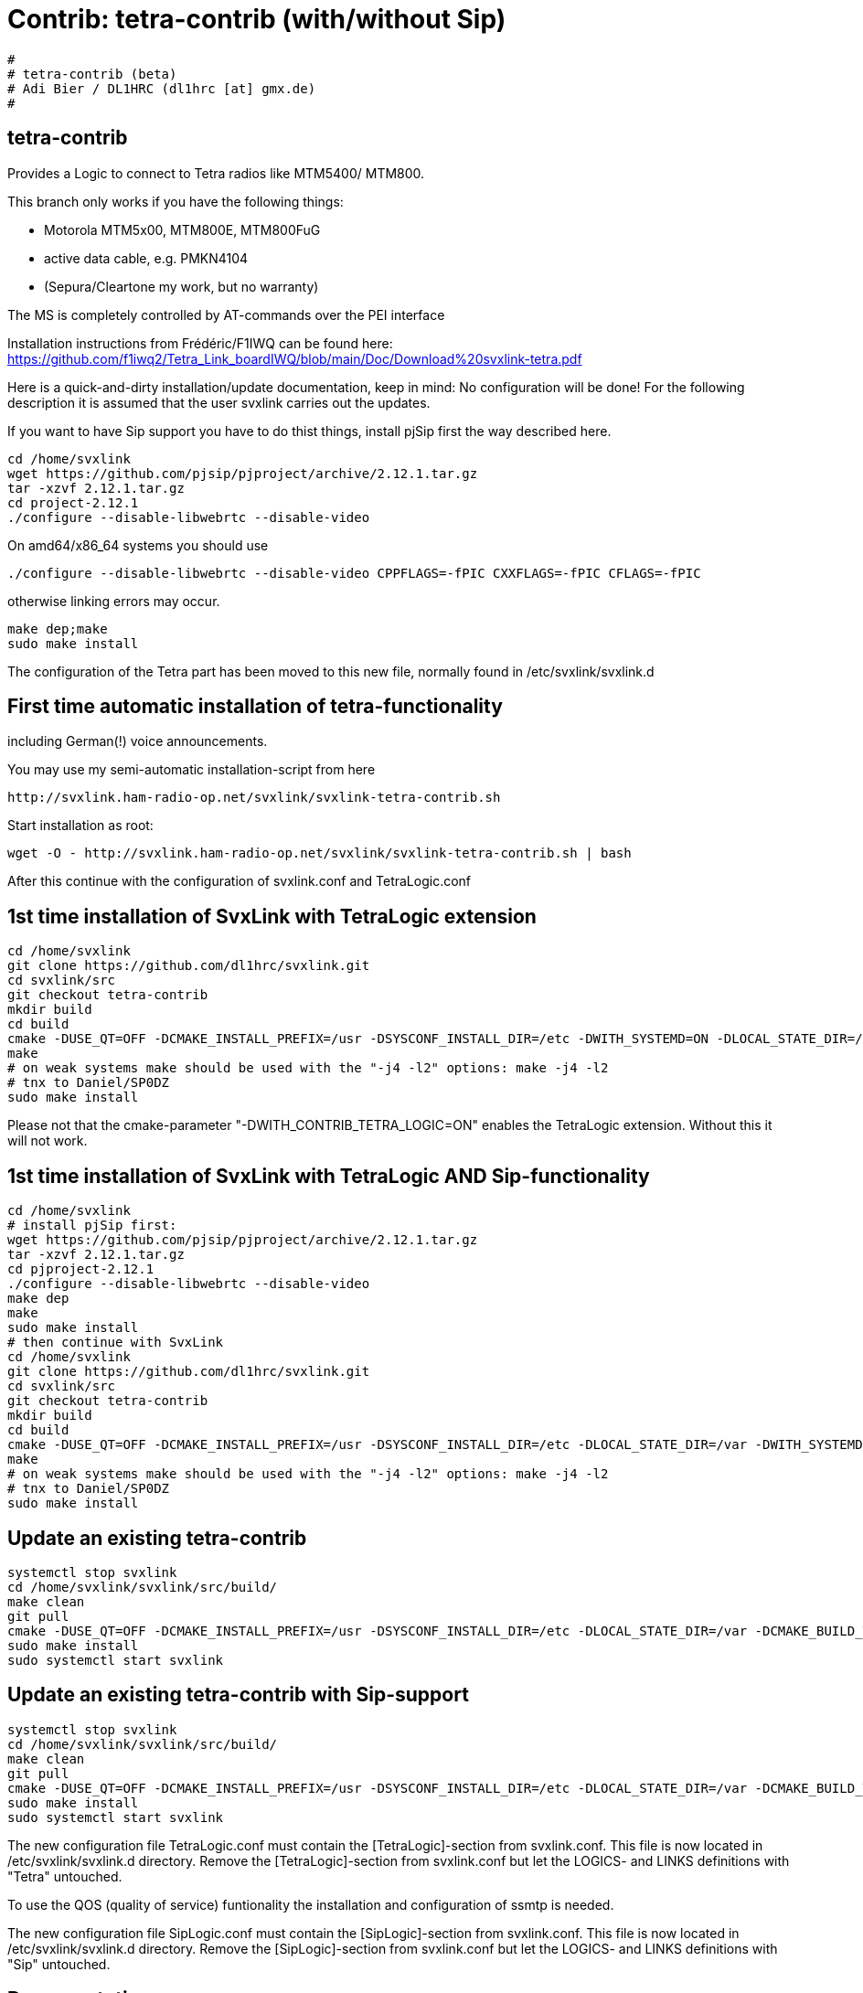 Contrib: tetra-contrib (with/without Sip)
=========================================

----
#
# tetra-contrib (beta)
# Adi Bier / DL1HRC (dl1hrc [at] gmx.de)
#
----
== tetra-contrib ==
Provides a Logic to connect to Tetra radios like MTM5400/ MTM800.

This branch only works if you have the following things:

- Motorola MTM5x00, MTM800E, MTM800FuG
- active data cable, e.g. PMKN4104
- (Sepura/Cleartone my work, but no warranty)

The MS is completely controlled by AT-commands over the PEI interface

Installation instructions from Frédéric/F1IWQ can be found here:
https://github.com/f1iwq2/Tetra_Link_boardIWQ/blob/main/Doc/Download%20svxlink-tetra.pdf

Here is a quick-and-dirty installation/update documentation, keep in mind: No 
configuration will be done! For the following description it is assumed that the
user svxlink carries out the updates.

If you want to have Sip support you have to do thist things, install pjSip first
the way described here.

```
cd /home/svxlink
wget https://github.com/pjsip/pjproject/archive/2.12.1.tar.gz
tar -xzvf 2.12.1.tar.gz
cd project-2.12.1
./configure --disable-libwebrtc --disable-video
```

On amd64/x86_64 systems you should use 
```
./configure --disable-libwebrtc --disable-video CPPFLAGS=-fPIC CXXFLAGS=-fPIC CFLAGS=-fPIC
```
otherwise linking errors may occur.

```
make dep;make
sudo make install
```

The configuration of the Tetra part has been moved to this new file,
normally found in /etc/svxlink/svxlink.d

== First time automatic installation of tetra-functionality ==
including German(!) voice announcements.

You may use my semi-automatic installation-script from here 
```
http://svxlink.ham-radio-op.net/svxlink/svxlink-tetra-contrib.sh
```

Start installation as root:
```
wget -O - http://svxlink.ham-radio-op.net/svxlink/svxlink-tetra-contrib.sh | bash
```

After this continue with the configuration of svxlink.conf and TetraLogic.conf

== 1st time installation of SvxLink with TetraLogic extension ==

```
cd /home/svxlink
git clone https://github.com/dl1hrc/svxlink.git
cd svxlink/src
git checkout tetra-contrib
mkdir build
cd build
cmake -DUSE_QT=OFF -DCMAKE_INSTALL_PREFIX=/usr -DSYSCONF_INSTALL_DIR=/etc -DWITH_SYSTEMD=ON -DLOCAL_STATE_DIR=/var -DCMAKE_BUILD_TYPE=Release -DWITH_CONTRIB_TETRA_LOGIC=ON ..
make
# on weak systems make should be used with the "-j4 -l2" options: make -j4 -l2
# tnx to Daniel/SP0DZ
sudo make install
```

Please not that the cmake-parameter "-DWITH_CONTRIB_TETRA_LOGIC=ON" enables the
TetraLogic extension. Without this it will not work.

== 1st time installation of SvxLink with TetraLogic AND Sip-functionality ==

```
cd /home/svxlink
# install pjSip first:
wget https://github.com/pjsip/pjproject/archive/2.12.1.tar.gz
tar -xzvf 2.12.1.tar.gz
cd pjproject-2.12.1
./configure --disable-libwebrtc --disable-video
make dep
make
sudo make install
# then continue with SvxLink
cd /home/svxlink
git clone https://github.com/dl1hrc/svxlink.git
cd svxlink/src
git checkout tetra-contrib
mkdir build
cd build
cmake -DUSE_QT=OFF -DCMAKE_INSTALL_PREFIX=/usr -DSYSCONF_INSTALL_DIR=/etc -DLOCAL_STATE_DIR=/var -DWITH_SYSTEMD=ON -DCMAKE_BUILD_TYPE=Release -DWITH_CONTRIB_TETRA_LOGIC=ON -DWITH_CONTRIB_SIP_LOGIC=ON  ..
make
# on weak systems make should be used with the "-j4 -l2" options: make -j4 -l2
# tnx to Daniel/SP0DZ
sudo make install
```

== Update an existing tetra-contrib ==

```
systemctl stop svxlink
cd /home/svxlink/svxlink/src/build/
make clean
git pull
cmake -DUSE_QT=OFF -DCMAKE_INSTALL_PREFIX=/usr -DSYSCONF_INSTALL_DIR=/etc -DLOCAL_STATE_DIR=/var -DCMAKE_BUILD_TYPE=Release -DWITH_CONTRIB_TETRA_LOGIC=ON ..
sudo make install
sudo systemctl start svxlink
```

== Update an existing tetra-contrib with Sip-support ==

```
systemctl stop svxlink
cd /home/svxlink/svxlink/src/build/
make clean
git pull
cmake -DUSE_QT=OFF -DCMAKE_INSTALL_PREFIX=/usr -DSYSCONF_INSTALL_DIR=/etc -DLOCAL_STATE_DIR=/var -DCMAKE_BUILD_TYPE=Release -DWITH_CONTRIB_TETRA_LOGIC=ON -DWITH_CONTRIB_SIP_LOGIC=ON -DWITH_SYSTEMD=ON ..
sudo make install
sudo systemctl start svxlink
```

The new configuration file TetraLogic.conf must contain the [TetraLogic]-section
from svxlink.conf. This file is now located in /etc/svxlink/svxlink.d directory.
Remove the [TetraLogic]-section from svxlink.conf but let the LOGICS- and LINKS
definitions with "Tetra" untouched.

To use the QOS (quality of service) funtionality the installation and configuration
of ssmtp is needed.

The new configuration file SipLogic.conf must contain the [SipLogic]-section
from svxlink.conf. This file is now located in /etc/svxlink/svxlink.d directory.
Remove the [SipLogic]-section from svxlink.conf but let the LOGICS- and LINKS
definitions with "Sip" untouched.

== Documentation ==
- manpage svxlink.conf.5
- German pdf is available here: https://github.com/dl1hrc/documentation
